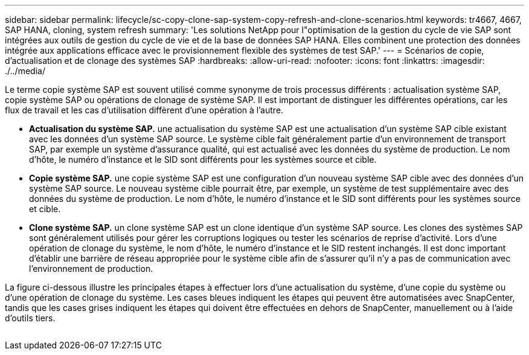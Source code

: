 ---
sidebar: sidebar 
permalink: lifecycle/sc-copy-clone-sap-system-copy-refresh-and-clone-scenarios.html 
keywords: tr4667, 4667, SAP HANA, cloning, system refresh 
summary: 'Les solutions NetApp pour l"optimisation de la gestion du cycle de vie SAP sont intégrées aux outils de gestion du cycle de vie et de la base de données SAP HANA. Elles combinent une protection des données intégrée aux applications efficace avec le provisionnement flexible des systèmes de test SAP.' 
---
= Scénarios de copie, d'actualisation et de clonage des systèmes SAP
:hardbreaks:
:allow-uri-read: 
:nofooter: 
:icons: font
:linkattrs: 
:imagesdir: ./../media/


Le terme copie système SAP est souvent utilisé comme synonyme de trois processus différents : actualisation système SAP, copie système SAP ou opérations de clonage de système SAP. Il est important de distinguer les différentes opérations, car les flux de travail et les cas d'utilisation diffèrent d'une opération à l'autre.

* *Actualisation du système SAP.* une actualisation du système SAP est une actualisation d'un système SAP cible existant avec les données d'un système SAP source. Le système cible fait généralement partie d'un environnement de transport SAP, par exemple un système d'assurance qualité, qui est actualisé avec les données du système de production. Le nom d'hôte, le numéro d'instance et le SID sont différents pour les systèmes source et cible.
* *Copie système SAP.* une copie système SAP est une configuration d'un nouveau système SAP cible avec des données d'un système SAP source. Le nouveau système cible pourrait être, par exemple, un système de test supplémentaire avec des données du système de production. Le nom d'hôte, le numéro d'instance et le SID sont différents pour les systèmes source et cible.
* *Clone système SAP.* un clone système SAP est un clone identique d'un système SAP source. Les clones des systèmes SAP sont généralement utilisés pour gérer les corruptions logiques ou tester les scénarios de reprise d'activité. Lors d'une opération de clonage du système, le nom d'hôte, le numéro d'instance et le SID restent inchangés. Il est donc important d'établir une barrière de réseau appropriée pour le système cible afin de s'assurer qu'il n'y a pas de communication avec l'environnement de production.


La figure ci-dessous illustre les principales étapes à effectuer lors d'une actualisation du système, d'une copie du système ou d'une opération de clonage du système. Les cases bleues indiquent les étapes qui peuvent être automatisées avec SnapCenter, tandis que les cases grises indiquent les étapes qui doivent être effectuées en dehors de SnapCenter, manuellement ou à l'aide d'outils tiers.

image:sc-copy-clone-image2.png[""]
